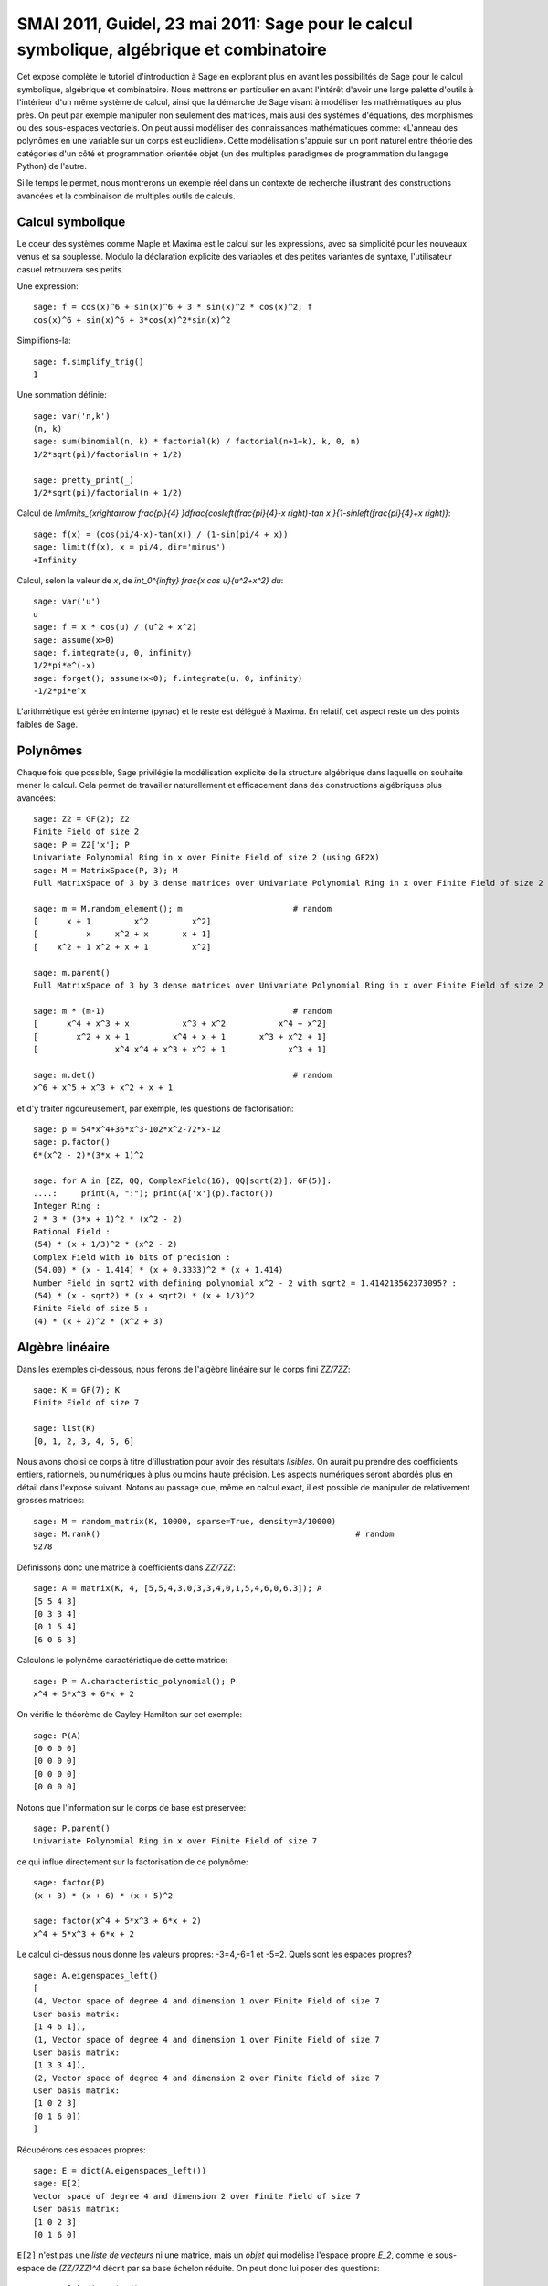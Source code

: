 .. _demo.2011-05-23-SMAI:

==========================================================================================
SMAI 2011, Guidel, 23 mai 2011: Sage pour le calcul symbolique, algébrique et combinatoire
==========================================================================================

.. MODULEAUTHOR:: Nicolas M. Thiéry <nthiery at users.sf.net>,
    avec de nombreux exemples tirés de *«Calcul Mathématique avec Sage»*

Cet exposé complète le tutoriel d'introduction à Sage en explorant
plus en avant les possibilités de Sage pour le calcul symbolique,
algébrique et combinatoire. Nous mettrons en particulier en avant
l'intérêt d'avoir une large palette d'outils à l'intérieur d'un même
système de calcul, ainsi que la démarche de Sage visant à modéliser
les mathématiques au plus près. On peut par exemple manipuler non
seulement des matrices, mais ausi des systèmes d'équations, des
morphismes ou des sous-espaces vectoriels. On peut aussi modéliser des
connaissances mathématiques comme: «L'anneau des polynômes en une
variable sur un corps est euclidien». Cette modélisation s'appuie sur
un pont naturel entre théorie des catégories d'un côté et
programmation orientée objet (un des multiples paradigmes de
programmation du langage Python) de l'autre.

Si le temps le permet, nous montrerons un exemple réel dans un
contexte de recherche illustrant des constructions avancées et la
combinaison de multiples outils de calculs.

.. linkall

Calcul symbolique
=================

Le coeur des systèmes comme Maple et Maxima est le calcul sur les
expressions, avec sa simplicité pour les nouveaux venus et sa
souplesse.  Modulo la déclaration explicite des variables et des
petites variantes de syntaxe, l'utilisateur casuel retrouvera ses
petits.

Une expression::

    sage: f = cos(x)^6 + sin(x)^6 + 3 * sin(x)^2 * cos(x)^2; f
    cos(x)^6 + sin(x)^6 + 3*cos(x)^2*sin(x)^2

Simplifions-la::

    sage: f.simplify_trig()
    1


Une sommation définie::

    sage: var('n,k')
    (n, k)
    sage: sum(binomial(n, k) * factorial(k) / factorial(n+1+k), k, 0, n)
    1/2*sqrt(pi)/factorial(n + 1/2)

    sage: pretty_print(_)
    1/2*sqrt(pi)/factorial(n + 1/2)

Calcul de `\lim\limits_{x\rightarrow \frac{\pi}{4} }\dfrac{\cos\left(\frac{\pi}{4}-x \right)-\tan x }{1-\sin\left(\frac{\pi}{4}+x \right)}`::

    sage: f(x) = (cos(pi/4-x)-tan(x)) / (1-sin(pi/4 + x))
    sage: limit(f(x), x = pi/4, dir='minus')
    +Infinity

Calcul, selon la valeur de `x`, de `\int_0^{\infty} \frac{x \cos u}{u^2+x^2} du`::

    sage: var('u')
    u
    sage: f = x * cos(u) / (u^2 + x^2)
    sage: assume(x>0)
    sage: f.integrate(u, 0, infinity)
    1/2*pi*e^(-x)
    sage: forget(); assume(x<0); f.integrate(u, 0, infinity)
    -1/2*pi*e^x

L'arithmétique est gérée en interne (pynac) et le reste est délégué à
Maxima. En relatif, cet aspect reste un des points faibles de Sage.

Polynômes
=========

Chaque fois que possible, Sage privilégie la modélisation explicite de
la structure algébrique dans laquelle on souhaite mener le
calcul. Cela permet de travailler naturellement et efficacement dans
des constructions algébriques plus avancées::

    sage: Z2 = GF(2); Z2
    Finite Field of size 2
    sage: P = Z2['x']; P
    Univariate Polynomial Ring in x over Finite Field of size 2 (using GF2X)
    sage: M = MatrixSpace(P, 3); M
    Full MatrixSpace of 3 by 3 dense matrices over Univariate Polynomial Ring in x over Finite Field of size 2 (using GF2X)

    sage: m = M.random_element(); m                       # random
    [      x + 1         x^2         x^2]
    [          x     x^2 + x       x + 1]
    [    x^2 + 1 x^2 + x + 1         x^2]

    sage: m.parent()
    Full MatrixSpace of 3 by 3 dense matrices over Univariate Polynomial Ring in x over Finite Field of size 2 (using GF2X)

    sage: m * (m-1)                                       # random
    [      x^4 + x^3 + x           x^3 + x^2           x^4 + x^2]
    [        x^2 + x + 1         x^4 + x + 1       x^3 + x^2 + 1]
    [                x^4 x^4 + x^3 + x^2 + 1             x^3 + 1]

    sage: m.det()                                         # random
    x^6 + x^5 + x^3 + x^2 + x + 1

et d'y traiter rigoureusement, par exemple, les questions de
factorisation::

    sage: p = 54*x^4+36*x^3-102*x^2-72*x-12
    sage: p.factor()
    6*(x^2 - 2)*(3*x + 1)^2

    sage: for A in [ZZ, QQ, ComplexField(16), QQ[sqrt(2)], GF(5)]:
    ....:     print(A, ":"); print(A['x'](p).factor())
    Integer Ring :
    2 * 3 * (3*x + 1)^2 * (x^2 - 2)
    Rational Field :
    (54) * (x + 1/3)^2 * (x^2 - 2)
    Complex Field with 16 bits of precision :
    (54.00) * (x - 1.414) * (x + 0.3333)^2 * (x + 1.414)
    Number Field in sqrt2 with defining polynomial x^2 - 2 with sqrt2 = 1.414213562373095? :
    (54) * (x - sqrt2) * (x + sqrt2) * (x + 1/3)^2
    Finite Field of size 5 :
    (4) * (x + 2)^2 * (x^2 + 3)

Algèbre linéaire
================

Dans les exemples ci-dessous, nous ferons de l'algèbre linéaire sur le
corps fini `\ZZ/7\ZZ`::

    sage: K = GF(7); K
    Finite Field of size 7

    sage: list(K)
    [0, 1, 2, 3, 4, 5, 6]

Nous avons choisi ce corps à titre d'illustration pour avoir des
résultats *lisibles*. On aurait pu prendre des coefficients entiers,
rationnels, ou numériques à plus ou moins haute précision. Les aspects
numériques seront abordés plus en détail dans l'exposé suivant. Notons
au passage que, même en calcul exact, il est possible de manipuler de
relativement grosses matrices::

    sage: M = random_matrix(K, 10000, sparse=True, density=3/10000)
    sage: M.rank()                                                     # random
    9278

.. .. todo:: demonstration de M.visualize_structure()

Définissons donc une matrice à coefficients dans `\ZZ/7\ZZ`::

    sage: A = matrix(K, 4, [5,5,4,3,0,3,3,4,0,1,5,4,6,0,6,3]); A
    [5 5 4 3]
    [0 3 3 4]
    [0 1 5 4]
    [6 0 6 3]

Calculons le polynôme caractéristique de cette matrice::

    sage: P = A.characteristic_polynomial(); P
    x^4 + 5*x^3 + 6*x + 2

On vérifie le théorème de Cayley-Hamilton sur cet exemple::

    sage: P(A)
    [0 0 0 0]
    [0 0 0 0]
    [0 0 0 0]
    [0 0 0 0]

Notons que l'information sur le corps de base est préservée::

    sage: P.parent()
    Univariate Polynomial Ring in x over Finite Field of size 7

ce qui influe directement sur la factorisation de ce polynôme::

    sage: factor(P)
    (x + 3) * (x + 6) * (x + 5)^2

    sage: factor(x^4 + 5*x^3 + 6*x + 2)
    x^4 + 5*x^3 + 6*x + 2

Le calcul ci-dessus nous donne les valeurs propres: -3=4,-6=1 et -5=2.
Quels sont les espaces propres?

::

    sage: A.eigenspaces_left()
    [
    (4, Vector space of degree 4 and dimension 1 over Finite Field of size 7
    User basis matrix:
    [1 4 6 1]),
    (1, Vector space of degree 4 and dimension 1 over Finite Field of size 7
    User basis matrix:
    [1 3 3 4]),
    (2, Vector space of degree 4 and dimension 2 over Finite Field of size 7
    User basis matrix:
    [1 0 2 3]
    [0 1 6 0])
    ]

Récupérons ces espaces propres::

    sage: E = dict(A.eigenspaces_left())
    sage: E[2]
    Vector space of degree 4 and dimension 2 over Finite Field of size 7
    User basis matrix:
    [1 0 2 3]
    [0 1 6 0]

``E[2]`` n'est pas une *liste de vecteurs* ni une matrice, mais un
*objet* qui modélise l'espace propre `E_2`, comme le sous-espace de
`(\ZZ/7\ZZ)^4` décrit par sa base échelon réduite. On peut donc lui
poser des questions::

    sage: E[2].dimension()
    2
    sage: E[2].basis()
    [
    (1, 0, 2, 3),
    (0, 1, 6, 0)
    ]
    sage: V = E[2].ambient_vector_space(); V
    Vector space of dimension 4 over Finite Field of size 7

Voire faire des calculs avec::

    sage: E[2] + E[4]
    Vector space of degree 4 and dimension 3 over Finite Field of size 7
    Basis matrix:
    [1 0 0 0]
    [0 1 0 5]
    [0 0 1 5]

    sage: v = V([1,2,0,3])
    sage: v in E[2]
    True

    sage: E[2].echelon_coordinates(v)
    [1, 2]

    sage: E[2].is_subspace(E[4])
    False

    sage: E[2].is_subspace(V)
    True

    sage: Q = V/E[2]; Q
    Vector space quotient V/W of dimension 2 over Finite Field of size 7 where
    V: Vector space of dimension 4 over Finite Field of size 7
    W: Vector space of degree 4 and dimension 2 over Finite Field of size 7
    User basis matrix:
    [1 0 2 3]
    [0 1 6 0]
    sage: Q( V([0,0,0,1]) )
    (2, 4)

On veut maintenant manipuler `A` comme un morphisme sur `V`::

    sage: phi = End(V)(A); phi
    Vector space morphism represented by the matrix:
    [5 5 4 3]
    [0 3 3 4]
    [0 1 5 4]
    [6 0 6 3]
    Domain: Vector space of dimension 4 over Finite Field of size 7
    Codomain: Vector space of dimension 4 over Finite Field of size 7

    sage: v = V.an_element()
    sage: v
    (1, 0, 0, 0)

    sage: phi(v)
    (5, 5, 4, 3)

    sage: (phi^-1)(v)
    (1, 2, 3, 4)

..    sage: P(phi)                        # todo: not implemented

::

    sage: phi^4 + 5*phi^3 + 6*phi + 2
    Vector space morphism represented by the matrix:
    [0 0 0 0]
    [0 0 0 0]
    [0 0 0 0]
    [0 0 0 0]
    Domain: Vector space of dimension 4 over Finite Field of size 7
    Codomain: Vector space of dimension 4 over Finite Field of size 7

    sage: (phi - 1).image()
    Vector space of degree 4 and dimension 3 over Finite Field of size 7
    Basis matrix:
    [1 0 0 0]
    [0 1 0 5]
    [0 0 1 5]

    sage: (phi - 1).kernel() == E[1]
    True

    sage: phi.restrict(E[2])
    Vector space morphism represented by the matrix:
    [2 0]
    [0 2]
    Domain: Vector space of degree 4 and dimension 2 over Finite Field of ...
    Codomain: Vector space of degree 4 and dimension 2 over Finite Field of ...


En résumé
---------

- *« Mathematics is the art of reducing any problem to linear algebra »* William Stein

- Il serait en principe suffisant d'implanter l'algèbre linéaire sur les matrices

- Le pari de Sage: *modéliser au plus près les mathématiques*, pour
  que l'utilisateur ou le programmeur puisse s'exprimer dans le
  langage adapté au problème considéré.

Combinatoire
============

Selon le même principe, lorsque l'on demande toutes les partitions de
l'entier 5, le résultat est un objet qui modélise cet ensemble::

    sage: P = Partitions(5); P
    Partitions of the integer 5

Pour obtenir la *liste* de ces objets, il faut le demander explicitement::

    sage: P.list()
    [[5], [4, 1], [3, 2], [3, 1, 1], [2, 2, 1], [2, 1, 1, 1], [1, 1, 1, 1, 1]]

Cela permet de manipuler *formellement* des grands ensembles::

    sage: Partitions(100000).cardinality()
    27493510569775696512677516320986352688173429315980054758203125984302147328114964173055050741660736621590157844774296248940493063070200461792764493033510116079342457190155718943509725312466108452006369558934464248716828789832182345009262853831404597021307130674510624419227311238999702284408609370935531629697851569569892196108480158600569421098519

Et de calculer paresseusement avec. Ici, on tire au hasard une main de
cinq cartes à jouer::

    sage: Symboles = Set(["Coeur", "Carreau", "Pique", "Trefle"])
    sage: Valeurs  = Set([2, 3, 4, 5, 6, 7, 8, 9, 10, "Valet", "Dame", "Roi", "As"])
    sage: Cartes = cartesian_product([Valeurs, Symboles])
    sage: Mains = Subsets(Cartes, 5)
    sage: Mains.cardinality()
    2598960
    sage: Mains.random_element()                           # random
    {(2, 'Coeur'), (6, 'Pique'), (10, 'Carreau'), ('As', 'Pique'), ('Valet', 'Coeur')}

et là on manipule un mot infini défini comme point fixe d'un morphisme::

    sage: m = WordMorphism('a->acabb,b->bcacacbb,c->baba')
    sage: m.fixed_point('a')
    word: acabbbabaacabbbcacacbbbcacacbbbcacacbbac...

Probas?
=======

.. skip

Une session rêvée::

    sage: X = random_variable(BernouilliDistribution(1/2))
    sage: Y = random_variable(BinomialDistribution(3, 1/3))
    sage: Z = X + 2*Y
    sage: Z.mean()
    sage: Z.variance()
    sage: plot(Z.distribution())
    sage: event = ( Z <= 1 )
    sage: event.probability()

- Ce type de modélisation serait-il utile?

  - Pour l'enseignement?
  - Pour fournir des modèles exacts pour des tests statistiques? (à la `StatXact <http://www.cytel.com/software/StatXact.aspx>`_)

- Implantable à partir des fondamentaux de Sage? (combinatoire, intégration, ...)?

Combinatoire algébrique
=======================

Et pour faire joli, un système de racine affine et un groupe de Weyl::

    sage: L = RootSystem(['A',2,1]).weight_space()
    sage: L.plot()

    sage: W = WeylGroup(["B", 3])
    sage: W.cayley_graph(side = "left").plot3d(color_by_label=True)
    Graphics3d Object

Graphes
=======

Nous montrons maintenant quelques fonctionnalités de Sage autour des
graphes::

    sage: g = graphs.ChvatalGraph()
    sage: g.show()

    sage: c = g.hamiltonian_cycle()
    sage: g.show(edge_colors={"red": c.edges(sort=False)})

Grâce à GAP et à (un port de) Nauty, on peut étudier de près les
questions de symétries et d'isomorphisme dans les graphes. Voici tous
les graphes simples sur cinq sommets avec moins de quatre arêtes::

    sage: show(next(graphs(5, lambda G: G.size() <= 4)))

Le groupe de symétries (automorphismes) du graphe de Petersen::

    sage: petersen = graphs.PetersenGraph()
    sage: petersen.show()

    sage: group = petersen.automorphism_group(); group
    Permutation Group with generators [(3,7)(4,5)(8,9), (2,6)(3,8)(4,5)(7,9), ...]

Et quelques-unes de ses propriétés::

    sage: group.cardinality()
    120

    sage: group.character_table()
    [ 1  1  1  1  1  1  1]
    [ 1 -1  1 -1  1 -1  1]
    [ 4 -2  0  1  1  0 -1]
    [ 4  2  0 -1  1  0 -1]
    [ 5  1  1  1 -1 -1  0]
    [ 5 -1  1 -1 -1  1  0]
    [ 6  0 -2  0  0  0  1]

    sage: [N.cardinality() for N in group.normal_subgroups()]
    [1, 60, 120]

    sage: group.is_isomorphic(SymmetricGroup(5))
    True

Calculons quelques propriétés classiques de ce graphe.
Il faut trois couleurs pour le colorier::

    sage: petersen.chromatic_number()
    3

    sage: petersen.show(partition=petersen.coloring())

Mais ce n'est cependant pas un graphe parfait::

    sage: petersen.is_perfect()
    False

Tant que l'on ne supprime pas plus de quatre sommets ou quatre arêtes,
le graphe reste connexe::

    sage: petersen.vertex_connectivity()
    3

    sage: petersen.edge_connectivity()
    3


Programmation linéaire
======================

La plupart des calculs précédents se ramènent à de la *programmation
linéaire en entiers*. Pour commencer, nous montrons comment résoudre
le programme linéaire suivant:

    `\begin{array}{lrrrl}\text{Max : }    & x&+ y &- 3z\\\text{Tel que : }& x&+2y      &&\leq 4 \\ &     &- y &+ 5z &\leq 8\\ \end{array}`

à l'aide de Sage::

    sage: p = MixedIntegerLinearProgram()
    sage: x, y, z = p['x'], p['y'], p['z']
    sage: p.set_objective ( x +   y + 3*z       )
    sage: p.add_constraint( x + 2*y        <= 4 )
    sage: p.add_constraint(   -   y + 5*z  <= 8 )
    sage: p.solve()
    8.800000000...

    sage: p.get_values(x), p.get_values(y), p.get_values(z)

Nous resolvons maintenant le même système en imposant que `z` soit entier::

    sage: p.set_integer(z)
    sage: p.solve()
    8.0
    sage: p.get_values(x), p.get_values(y), p.get_values(z)


Maintenant, nous montrons comment Sage calcule un ensemble indépendant
maximal du graphe de Petersen::

    sage: I = petersen.independent_set(); I
    [0, 3, 6, 7]

    sage: petersen.show(vertex_colors = {'red' : I})

La recherche d'un ensemble indépendant maximal peut s'encoder en le
programme linéaire en nombres entiers suivant:

   `\begin{array}{ll}\text{Max : }     & \displaystyle\sum_{v\in E(G)} b_v                \\\text{Tel que : } & \forall u,v\in E(G),\  b_u+b_v \leq 1  \\ &                   b_v\text{ variable binaire }\end{array}`

Ce qui en Sage donne::

    sage: LP = MixedIntegerLinearProgram(maximization=True)
    sage: b = LP.new_variable()
    sage: LP.set_objective(sum([b[v] for v in petersen]))
    sage: for (u,v) in petersen.edges(labels=None, sort=False): # For any edge, we define a constraint
    ....:     LP.add_constraint(b[u]+b[v],max=1)
    sage: LP.set_binary(b)

On trouve alors un indépendant de taille quatre::

    sage: LP.solve()
    4.0

    sage: b_sol = LP.get_values(b)
    sage: print(b_sol)
    {0: 0.0, 1: 1.0, 2: 0.0, 3: 0.0, 4: 1.0, 5: 0.0, 6: 0.0, 7: 1.0, 8: 1.0, 9: 0.0}

    sage: I = [v for v in petersen.vertices(sort=False) if b_sol[v]]; I
    [1, 4, 7, 8]
    sage: petersen.show(vertex_colors = {'red' : I})

Pour finir, on manipule l'ensemble de tous les points entiers d'un polytope::

    sage: A = random_matrix(ZZ,6,3,x=7)
    sage: L = LatticePolytope(A)
    sage: L.plot3d()

Un grand merci au passage à Nathann Cohen qui a fourni une bonne part
des exemples et fonctionnalités ci-dessus.

.. seealso::

    - :ref:`linear_programming`
    - `<http://www-sop.inria.fr/members/Nathann.Cohen/tut/LP/>`_

Catégories
==========

Comme on l'a vu, Sage a une large gamme de fonctionnalités,
développées par des enseignants, chercheurs et volontaires d'horizons
très différents. Il intègre de plus des outils dont les approches sont
variées. Comment s'assurer qu'il conserve une certaine cohérence
interne?

Revenons sur notre corps fini::

    sage: K = GF(7); K
    Finite Field of size 7

Toujours dans l'idée de modéliser les mathématiques au plus près, Sage
a des informations sur la *structure mathématique* de `K`::

    sage: K.category()
    Join of Category of finite enumerated fields and Category of subquotients of monoids and Category of quotients of semigroups

Voilà ce qu'il peut en déduire:

.. skip

::

    sage: graph = K.category().category_graph()
    sage: graph.set_latex_options(format="dot2tex")
    sage: view(graph, viewer="pdf", tightpage=True)

En quoi est-ce utile?

1. Cohérence des spécifications::

    sage: K.cardinality()
    7

    sage: Partitions(10).cardinality()
    42

    sage: EllipticCurve([GF(5)(0),0,1,-1,0]).cardinality()
    8

   Cela n'est cependant pas encore parfaitement au point::

    sage: LatticePolytope(A).npoints()            # random
    4

2. Partage de code générique::

    sage: K.multiplication_table(names='elements')
    *  0 1 2 3 4 5 6
     +--------------
    0| 0 0 0 0 0 0 0
    1| 0 1 2 3 4 5 6
    2| 0 2 4 6 1 3 5
    3| 0 3 6 2 5 1 4
    4| 0 4 1 5 2 6 3
    5| 0 5 3 1 6 4 2
    6| 0 6 5 4 3 2 1

    sage: K.multiplication_table.__module__
    'sage.categories.magmas'

   La hierarchie de catégorie est traduite automatiquement en une
   hierarchie de classes::

    sage: for cls in K.__class__.mro():
    ....:     print(cls)
    <class 'sage.rings.finite_rings.finite_field_prime_modn.FiniteField_prime_modn_with_category'>
    ...
    <class 'object'>


3. Partage de tests génériques::

    sage: TestSuite(K).run(verbose=True)
    running ._test_additive_associativity() . . . pass
    ...
    running ._test_zero_divisors() . . . pass


A demonstration of Sage + GAP4 + GAP3 + Chevie + Semigroupe
===========================================================

Let us create the Coxeter group W::

    sage: W = CoxeterGroup(["H",4]); W
    Permutation Group with generators [(3,8)(4,64)(7,12)(10,14)(11,16)(13,18)(15,20)(17,22)(19,23)(21,26)(24,27)(25,29)(28,30)(31,33)(34,36)(37,39)(40,43)(42,46)(45,48)(47,50)(49,52)(51,53)(59,60)(63,68)(67,72)(70,74)(71,76)(73,78)(75,80)(77,82)(79,83)(81,86)(84,87)(85,89)(88,90)(91,93)(94,96)(97,99)(100,103)(102,106)(105,108)(107,110)(109,112)(111,113)(119,120), (2,7)(3,63)(4,8)(5,10)(6,11)(9,13)(15,17)(19,21)(20,24)(22,27)(23,28)(26,30)(29,32)(33,35)(36,38)(37,40)(39,42)(41,45)(43,46)(44,47)(52,54)(53,55)(58,59)(62,67)(64,68)(65,70)(66,71)(69,73)(75,77)(79,81)(80,84)(82,87)(83,88)(86,90)(89,92)(93,95)(96,98)(97,100)(99,102)(101,105)(103,106)(104,107)(112,114)(113,115)(118,119), (1,5)(2,62)(3,7)(6,9)(8,12)(11,15)(13,17)(16,20)(18,22)(21,25)(26,29)(28,31)(30,33)(32,35)(34,37)(36,39)(38,41)(42,45)(46,48)(47,49)(50,52)(55,56)(57,58)(61,65)(63,67)(66,69)(68,72)(71,75)(73,77)(76,80)(78,82)(81,85)(86,89)(88,91)(90,93)(92,95)(94,97)(96,99)(98,101)(102,105)(106,108)(107,109)(110,112)(115,116)(117,118), (1,61)(2,6)(5,9)(7,11)(10,13)(12,16)(14,18)(15,19)(17,21)(20,23)(22,26)(24,28)(27,30)(31,34)(33,36)(35,38)(41,44)(45,47)(48,50)(49,51)(52,53)(54,55)(56,57)(62,66)(65,69)(67,71)(70,73)(72,76)(74,78)(75,79)(77,81)(80,83)(82,86)(84,88)(87,90)(91,94)(93,96)(95,98)(101,104)(105,107)(108,110)(109,111)(112,113)(114,115)(116,117)]

It is constructed as a group of permutations, from root data given by
GAP3+Chevie (thanks to Franco's interface)::

    sage: W._gap_group
    CoxeterGroup("H",4)
    sage: (W._gap_group).parent()
    Gap3

with operations on permutations implemented in Sage::

    sage: W.an_element()^3
    (3,8)(4,64)(7,12)(10,14)(11,16)(13,18)(15,20)(17,22)(19,23)(21,26)(24,27)(25,29)(28,30)(31,33)(34,36)(37,39)(40,43)(42,46)(45,48)(47,50)(49,52)(51,53)(59,60)(63,68)(67,72)(70,74)(71,76)(73,78)(75,80)(77,82)(79,83)(81,86)(84,87)(85,89)(88,90)(91,93)(94,96)(97,99)(100,103)(102,106)(105,108)(107,110)(109,112)(111,113)(119,120)

and group operations implemented in GAP 4::

    sage: len(W.conjugacy_classes_representatives())
    34
    sage: W.cardinality()
    14400

Now, assume we want to do intensive computations on this group,
requiring heavy access to the left and right Cayley graphs
(e.g. Bruhat interval calculations, representation theory, ...). Then
we can use Jean-Eric Pin's Semigroupe, a software written in C::

    sage: S = semigroupe.AutomaticSemigroup(W.semigroup_generators(), W.one(),
    ....:                                   category = CoxeterGroups().Finite())

The following triggers the full expansion of the group and its Cayley
graph in memory::

    sage: S.cardinality()
    14400

And we can now iterate through the elements, in length-lexicographic
order w.r.t. their reduced word::

    sage: var('t')
    t
    sage: sum( t^p.length() for p in S)
    t^60 + 4*t^59 + 9*t^58 + 16*t^57 + 25*t^56 + 36*t^55 + 49*t^54 + 64*t^53 + 81*t^52 + 100*t^51 + 121*t^50 + 144*t^49 + 168*t^48 + 192*t^47 + 216*t^46 + 240*t^45 + 264*t^44 + 288*t^43 + 312*t^42 + 336*t^41 + 359*t^40 + 380*t^39 + 399*t^38 + 416*t^37 + 431*t^36 + 444*t^35 + 455*t^34 + 464*t^33 + 471*t^32 + 476*t^31 + 478*t^30 + 476*t^29 + 471*t^28 + 464*t^27 + 455*t^26 + 444*t^25 + 431*t^24 + 416*t^23 + 399*t^22 + 380*t^21 + 359*t^20 + 336*t^19 + 312*t^18 + 288*t^17 + 264*t^16 + 240*t^15 + 216*t^14 + 192*t^13 + 168*t^12 + 144*t^11 + 121*t^10 + 100*t^9 + 81*t^8 + 64*t^7 + 49*t^6 + 36*t^5 + 25*t^4 + 16*t^3 + 9*t^2 + 4*t + 1
    sage: S[0:10]
    [[], [1], [2], [3], [4], [1, 2], [1, 3], [1, 4], [2, 1], [2, 3]]
    sage: S[-1]
    [1, 2, 1, 2, 1, 3, 2, 1, 2, 1, 3, 2, 1, 2, 3, 4, 3, 2, 1, 2, 1, 3, 2, 1, 2, 3, 4, 3, 2, 1, 2, 1, 3, 2, 1, 2, 3, 4, 3, 2, 1, 2, 1, 3, 2, 1, 2, 3, 4, 3, 2, 1, 2, 1, 3, 2, 1, 2, 3, 4]

The elements of S are handles to C objects from ``Semigroupe``::

    sage: x = S.an_element()
    sage: x
    [1, 2, 3, 4]

Products are calculated by ``Semigroupe``::

    sage: x * x
    [1, 2, 1, 2, 3, 2, 4, 3]

Powering operations are handled by Sage::

    sage: x^3
    [1, 2, 1, 2, 3, 2, 1, 2, 3, 4, 3, 2]

    sage: x^(10^10000)
    [1, 2, 1, 2, 3, 2, 1, 2, 1, 3, 2, 4, 3, 2, 1, 2, 1, 3, 2, 1, 2, 3, 4, 3, 2, 1, 2, 1, 3, 2, 1, 2, 3, 4, 3, 2, 1, 2, 3, 4]

Altogether, S is a full fledged Sage Coxeter group, which passes all
the generic tests::

    sage: TestSuite(S).run(verbose = True, skip = "_test_associativity")
    running ._test_an_element() . . . pass
    ...
    running ._test_has_descent() . . . pass
    ...
    running ._test_reduced_word() . . . pass
    ...

And of course it works for general semigroups too, and can further
compute much more information about those, like the (Knuth-Bendix
completion of the) relations between the generators::

    sage: W = CoxeterGroup(["A",3])
    sage: S = semigroupe.AutomaticSemigroup(W.simple_reflections(), W.one())

.. skip

::

    sage: S.print_relations()
    aa = 1
    bb = 1
    ca = ac
    cc = 1
    bab = aba
    cbc = bcb
    cbac = bcba

which contains the usual commutation + braid relations.

Let's try now the 0-Hecke monoid::

    sage: from sage.combinat.j_trivial_monoids import *
    sage: S = semigroupe.AutomaticSemigroup(W.simple_projections(), W.one(), by_action = True)
    sage: S.cardinality()
    24

.. skip

::

    sage: S.print_relations()
    aa = a
    bb = b
    ca = ac
    cc = c
    bab = aba
    cbc = bcb
    cbac = bcba
    abacba = 0

    sage: S.cardinality()
    24

    sage: S = semigroupe.AutomaticSemigroup(W.simple_projections(), W.one(), by_action = True,
    ....:                                   category = JTrivialMonoids().Finite())
    sage: H = S.algebra(QQ)
    sage: H._repr_term = lambda x: '['+''.join(str(i) for i in x.reduced_word())+']'
    sage: for x in H.orthogonal_idempotents():
    ....:     print(x)
    [121321]
    -[121321] - [21321] + [2132] + [13] - [12132] + [2321] - [132] + [1213] - [12321] + [1232] + [1321] - [213]
    [232] - [2321] - [1232] + [12321]
    [121321] - [21321] + [32] + [12] - [12132] - [2] + [] - [121] + [2321] - [12321] - [321] + [23] + [2132] + [13] - [232] - [123] + [21] - [213] + [1213] - [3] + [1232] + [1321] - [1] - [132]
    [121] - [1213] + [12321] - [1321]
    -[12] + [21321] - [2132] - [232] + [12132] + [2] - [21] + [121] + [132] - [1213] - [1321] + [213]
    -[121321] + [21321] - [32] + [12132] - [2321] + [12321] + [321] - [23] - [2132] - [13] + [232] + [123] + [213] - [1213] + [3] - [1232] - [1321] + [132]
    -[121] - [13] + [1213] - [12321] + [1321] + [1]

